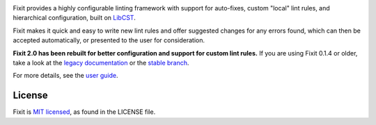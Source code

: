 .. image:: docs/_static/logo/logo.svg
   :width: 600 px
   :alt: Fixit

|readthedocs-badge| |pypi-badge| |changelog-badge| |roadmap-badge| |license-badge|

.. |readthedocs-badge| image:: https://readthedocs.org/projects/pip/badge/?version=latest&style=flat
   :target: https://fixit.readthedocs.io/en/latest/
   :alt: Documentation

.. |pypi-badge| image:: https://img.shields.io/pypi/v/fixit.svg
   :target: https://pypi.org/project/fixit
   :alt: PyPI

.. |changelog-badge| image:: https://img.shields.io/badge/change-log-blue.svg
   :target: https://fixit.readthedocs.io/en/latest/changelog.html
   :alt: Changelog

.. |roadmap-badge| image:: https://img.shields.io/badge/road-map-9cf.svg
   :target: https://github.com/Instagram/Fixit/milestones
   :alt: Project Roadmap

.. |license-badge| image:: https://img.shields.io/pypi/l/fixit.svg
   :target: https://github.com/instagram/fixit/blob/main/LICENSE
   :alt: MIT License

Fixit provides a highly configurable linting framework with support for
auto-fixes, custom "local" lint rules, and hierarchical configuration, built
on `LibCST <https://libcst.rtfd.io>`_.

Fixit makes it quick and easy to write new lint rules and offer suggested
changes for any errors found, which can then be accepted automatically,
or presented to the user for consideration.


**Fixit 2.0 has been rebuilt for better configuration and support for custom
lint rules.** If you are using Fixit 0.1.4 or older, take a look at the
`legacy documentation <https://fixit.rtfd.io/en/v0.1.4/>`_
or the `stable branch <https://github.com/Instagram/Fixit/tree/0.x>`_.

For more details, see the `user guide`__.

.. __: https://fixit.rtfd.io/en/latest/guide.html

.. QUICKSTART


License
-------

Fixit is `MIT licensed`__, as found in the LICENSE file.

.. __: https://github.com/Instagram/Fixit/blob/main/LICENSE
